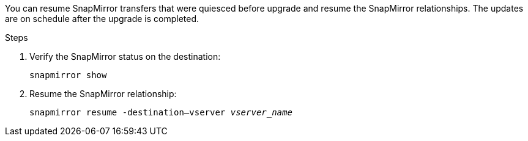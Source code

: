 You can resume SnapMirror transfers that were quiesced before upgrade and resume the SnapMirror relationships. The updates are on schedule after the upgrade is completed.

.Steps

. Verify the SnapMirror status on the destination:
+
`snapmirror show`

. Resume the SnapMirror relationship:
+
`snapmirror resume -destination–vserver _vserver_name_`
